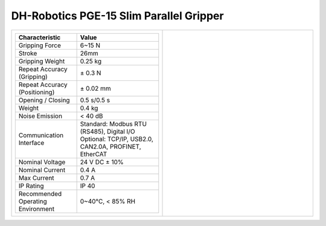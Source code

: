 ========================================
DH-Robotics PGE-15 Slim Parallel Gripper
========================================

.. list-table::
    :widths: 50 50

    * - .. list-table::
            :header-rows: 1
            :align: center
            :widths: 30 40

            * - Characteristic
              - Value
            * - Gripping Force
              - 6~15 N
            * - Stroke
              - 26mm
            * - Gripping Weight
              - 0.25 kg
            * - Repeat Accuracy (Gripping)
              - ± 0.3 N
            * - Repeat Accuracy (Positioning)
              - ± 0.02 mm
            * - Opening / Closing
              - 0.5 s/0.5 s
            * - Weight
              - 0.4 kg
            * - Noise Emission
              - < 40 dB
            * - Communication Interface
              - | Standard: Modbus RTU (RS485), Digital I/O
                | Optional: TCP/IP, USB2.0, CAN2.0A, PROFINET, EtherCAT
            * - Nominal Voltage
              - 24 V DC ± 10%
            * - Nominal Current
              - 0.4 A
            * - Max Current
              - 0.7 A
            * - IP Rating
              - IP 40
            * - Recommended Operating Environment
              - 0~40°C, < 85% RH
      - .. image:: _images/pge15.png
            :align: center
            :width: 100%

.. image:: _images/pge15drawing.png
    :align: center

.. image:: _images/pge15load.png
    :align: center

.. image:: _images/pge15base.png
    :align: center
